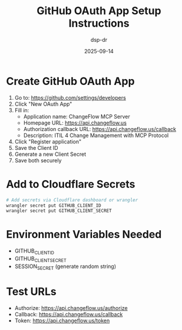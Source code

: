 #+TITLE: GitHub OAuth App Setup Instructions
#+DATE: 2025-09-14
#+AUTHOR: dsp-dr

* Create GitHub OAuth App

1. Go to: https://github.com/settings/developers
2. Click "New OAuth App"
3. Fill in:
   - Application name: ChangeFlow MCP Server
   - Homepage URL: https://api.changeflow.us
   - Authorization callback URL: https://api.changeflow.us/callback
   - Description: ITIL 4 Change Management with MCP Protocol
4. Click "Register application"
5. Save the Client ID
6. Generate a new Client Secret
7. Save both securely

* Add to Cloudflare Secrets

#+BEGIN_SRC bash
# Add secrets via Cloudflare dashboard or wrangler
wrangler secret put GITHUB_CLIENT_ID
wrangler secret put GITHUB_CLIENT_SECRET
#+END_SRC

* Environment Variables Needed

- GITHUB_CLIENT_ID
- GITHUB_CLIENT_SECRET
- SESSION_SECRET (generate random string)

* Test URLs

- Authorize: https://api.changeflow.us/authorize
- Callback: https://api.changeflow.us/callback
- Token: https://api.changeflow.us/token